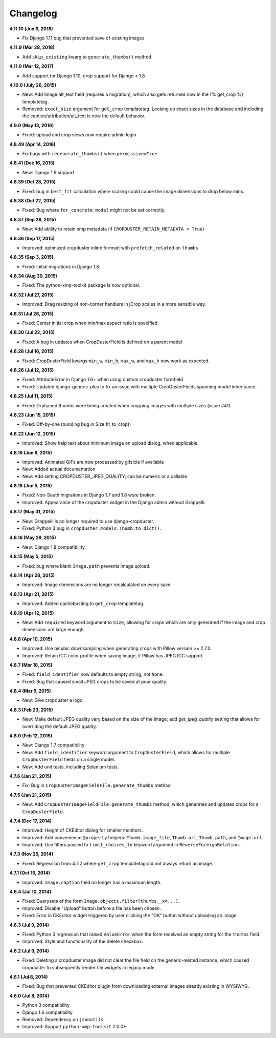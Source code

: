 Changelog
=========

**4.11.10 (Jun 6, 2018)**

* Fix Django 1.11 bug that prevented save of existing images

**4.11.9 (Mar 28, 2018)**

* Add ``skip_existing`` kwarg to ``generate_thumbs()`` method

**4.11.0 (Mar 12, 2017)**

* Add support for Django 1.10, drop support for Django < 1.8

**4.10.0 (July 26, 2015)**

* New: Add Image.alt_text field (requires a migration), which also gets returned now in the {% get_crop %} templatetag.
* Removed: ``exact_size`` argument for ``get_crop`` templatetag. Looking up exact
  sizes in the database and including the caption/attribution/alt_text is now the
  default behavior.

**4.9.0 (May 13, 2016)**

* Fixed: upload and crop views now require admin login

**4.8.49 (Apr 14, 2016)**

* Fix bugs with ``regenerate_thumbs()`` when ``permissive=True``

**4.8.41 (Dec 16, 2015)**

* New: Django 1.9 support

**4.8.39 (Oct 28, 2015)**

* Fixed: bug in ``best_fit`` calculation where scaling could cause the image dimensions to drop below mins.

**4.8.38 (Oct 22, 2015)**

* Fixed: Bug where ``for_concrete_model`` might not be set correctly.

**4.8.37 (Sep 28, 2015)**

* New: Add ability to retain xmp metadata (if ``CROPDUSTER_RETAIN_METADATA = True``)

**4.8.36 (Sep 17, 2015)**

* Improved: optimized cropduster inline formset with ``prefetch_related`` on ``thumbs``

**4.8.35 (Sep 3, 2015)**

* Fixed: Initial migrations in Django 1.8.

**4.8.34 (Aug 30, 2015)**

* Fixed: The python-xmp-toolkit package is now optional.

**4.8.32 (Jul 27, 2015)**

* Improved: Drag resizing of non-corner handlers in jCrop scales in a more sensible way.

**4.8.31 (Jul 26, 2015)**

* Fixed: Center initial crop when min/max aspect ratio is specified

**4.8.30 (Jul 22, 2015)**

* Fixed: A bug in updates when CropDusterField is defined on a parent model

**4.8.28 (Jul 16, 2015)**

* Fixed: CropDusterField kwargs ``min_w``, ``min_h``, ``max_w``, and ``max_h`` now work as expected.

**4.8.26 (Jul 12, 2015)**

* Fixed: AttributeError in Django 1.6+ when using custom cropduster formfield
* Fixed: Updated django-generic-plus to fix an issue with multiple CropDusterFields spanning model inheritance.

**4.8.25 (Jul 11, 2015)**

* Fixed: Orphaned thumbs were being created when cropping images with multiple sizes (issue #41)

**4.8.23 (Jun 15, 2015)**

* Fixed: Off-by-one rounding bug in Size.fit_to_crop()

**4.8.22 (Jun 12, 2015)**

* Improved: Show help text about minimum image on upload dialog, when applicable.

**4.8.19 (Jun 9, 2015)**

* Improved: Animated GIFs are now processed by gifsicle if available
* New: Added actual documentation
* New: Add setting CROPDUSTER_JPEG_QUALITY; can be numeric or a callable

**4.8.18 (Jun 5, 2015)**

* Fixed: Non-South migrations in Django 1.7 and 1.8 were broken.
* Improved: Appearance of the cropduster widget in the Django admin without Grappelli.

**4.8.17 (May 31, 2015)**

* New: Grappelli is no longer required to use django-cropduster.
* Fixed: Python 3 bug in ``cropduster.models.Thumb.to_dict()``.

**4.8.16 (May 29, 2015)**

* New: Django 1.8 compatibility.

**4.8.15 (May 5, 2015)**

* Fixed: bug where blank ``Image.path`` prevents image upload.

**4.8.14 (Apr 28, 2015)**

* Improved: Image dimensions are no longer recalculated on every save.

**4.8.13 (Apr 21, 2015)**

* Improved: Added cachebusting to ``get_crop`` templatetag.

**4.8.10 (Apr 12, 2015)**

* New: Add ``required`` keyword argument to ``Size``, allowing for crops which are only generated if the image and crop dimensions are large enough.

**4.8.8 (Apr 10, 2015)**

* Improved: Use bicubic downsampling when generating crops with Pillow version >= 2.7.0.
* Improved: Retain ICC color profile when saving image, if Pillow has JPEG ICC support.

**4.8.7 (Mar 18, 2015)**

* Fixed: ``field_identifier`` now defaults to empty string, not ``None``.
* Fixed: Bug that caused small JPEG crops to be saved at poor quality.

**4.8.4 (Mar 5, 2015)**

* New: Give cropduster a logo.

**4.8.3 (Feb 23, 2015)**

* New: Make default JPEG quality vary based on the size of the image; add `get_jpeg_quality` setting that allows for overriding the default JPEG quality.

**4.8.0 (Feb 12, 2015)**

* New: Django 1.7 compatibility
* New: Add ``field_identifier`` keyword argument to ``CropDusterField``, which allows for multiple ``CropDusterField`` fields on a single model.
* New: Add unit tests, including Selenium tests.

**4.7.6 (Jan 21, 2015)**

* Fix: Bug in ``CropDusterImageFieldFile.generate_thumbs`` method

**4.7.5 (Jan 21, 2015)**

* New: Add ``CropDusterImageFieldFile.generate_thumbs`` method, which generates and updates crops for a ``CropDusterField``.

**4.7.4 (Dec 17, 2014)**

* Improved: Height of CKEditor dialog for smaller monitors.
* Improved: Add convenience ``@property`` helpers: ``Thumb.image_file``, ``Thumb.url``, ``Thumb.path``, and ``Image.url``.
* Improved: Use filters passed to ``limit_choices_to`` keyword argument in ``ReverseForeignRelation``.

**4.7.3 (Nov 25, 2014)**

* Fixed: Regression from 4.7.2 where ``get_crop`` templatetag did not always return an image.

**4.7.1 (Oct 16, 2014)**

* Improved: ``Image.caption`` field no longer has a maximum length.

**4.6.4 (Jul 10, 2014)**

* Fixed: Querysets of the form ``Image.objects.filter(thumbs__x=...)``.
* Improved: Disable "Upload" button before a file has been chosen.
* Fixed: Error in CKEditor widget triggered by user clicking the "OK" button without uploading an image.

**4.6.3 (Jul 9, 2014)**

* Fixed: Python 3 regression that raised ``ValueError`` when the form received an empty string for the ``thumbs`` field.
* Improved: Style and functionality of the delete checkbox.

**4.6.2 (Jul 9, 2014)**

* Fixed: Deleting a cropduster image did not clear the file field on the generic-related instance, which caused cropduster to subsequently render file widgets in legacy mode.

**4.6.1 (Jul 8, 2014)**

* Fixed: Bug that prevented CKEditor plugin from downloading external images already existing in WYSIWYG.

**4.6.0 (Jul 8, 2014)**

* Python 3 compatibility
* Django 1.6 compatibility
* Removed: Dependency on ``jsonutils``.
* Improved: Support ``python-xmp-toolkit`` 2.0.0+.
